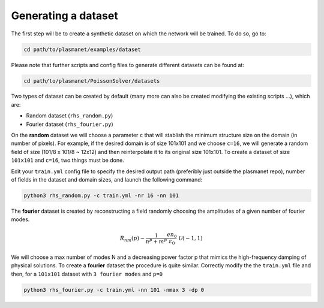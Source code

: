 Generating a dataset
======================

The first step will be to create a synthetic dataset on which the network will be trained. To do so, go to:

.. code-block:: shell

   cd path/to/plasmanet/examples/dataset

Please note that further scripts and config files to generate different datasets can be found at:

.. code-block:: shell

   cd path/to/plasmanet/PoissonSolver/datasets

Two types of dataset can be created by default (many more can also be created modifying the existing scripts ...), which are:

*   Random dataset (``rhs_random.py``)
*   Fourier dataset (``rhs_fourier.py``)

On the **random** dataset we will choose a parameter ``c`` that will stablish the minimum structure size on the domain (in number of pixels).
For example, if the desired domain is of size 101x101 and we choose ``c=16``, we will generate a random field of size (101/8 x 101/8 ~ 12x12)
and then reinterpolate it to its original size 101x101. To create a dataset of size ``101x101`` and ``c=16``, two things must be done.

Edit your ``train.yml`` config file to specify the desired output path (preferibly just outside the plasmanet repo),
number of fields in the dataset and domain sizes, and launch the following command:

.. code-block:: shell

   python3 rhs_random.py -c train.yml -nr 16 -nn 101

.. image:: figures/Random_dataset.png
    :align: center
    :width: 700
    :alt: Overview of code

The **fourier** dataset is created by reconstructing a field randomly choosing the amplitudes of a given number of fourier modes.

.. math::

   R_{nm}(p) \sim \frac{1}{n^p + m^p} \frac{en_0}{\varepsilon_0} \, \mathcal{U}(-1, 1)

We will choose a max number of modes N and a decreasing power factor p that mimics the high-frequency damping
of physical solutions. To create a **fourier** dataset the procedure is quite similar. Correctly modify
the the ``train.yml`` file and then, for a ``101x101`` dataset with ``3 fourier modes`` and ``p=0``

.. code-block:: shell

   python3 rhs_fourier.py -c train.yml -nn 101 -nmax 3 -dp 0

.. image:: figures/Fourier_dataset.png
    :align: center
    :width: 700
    :alt: Overview of code
